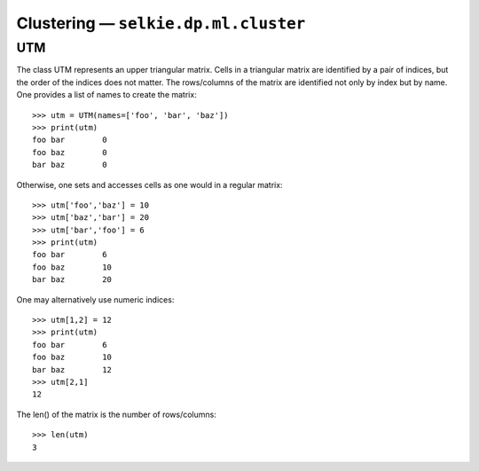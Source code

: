 
Clustering — ``selkie.dp.ml.cluster``
*************************************

UTM
---

The class UTM represents an upper triangular matrix.
Cells in a triangular matrix are identified by a pair of indices, but
the order of the indices does not matter.  The rows/columns of the
matrix are identified not only by index but by name.  One provides a
list of names to create the matrix::

   >>> utm = UTM(names=['foo', 'bar', 'baz'])
   >>> print(utm)
   foo bar	  0
   foo baz	  0
   bar baz	  0

Otherwise, one sets and accesses cells as one would in a regular
matrix::

   >>> utm['foo','baz'] = 10
   >>> utm['baz','bar'] = 20
   >>> utm['bar','foo'] = 6
   >>> print(utm)
   foo bar	  6
   foo baz	  10
   bar baz	  20

One may alternatively use numeric indices::

   >>> utm[1,2] = 12
   >>> print(utm)
   foo bar	  6
   foo baz	  10
   bar baz	  12
   >>> utm[2,1]
   12

The len() of the matrix is the number of rows/columns::

   >>> len(utm)
   3
